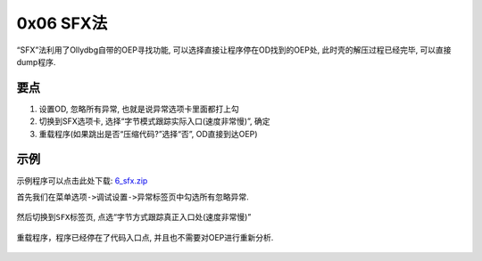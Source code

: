 0x06 SFX法
==========

“SFX”法利用了Ollydbg自带的OEP寻找功能,
可以选择直接让程序停在OD找到的OEP处, 此时壳的解压过程已经完毕,
可以直接dump程序.

要点
----

1. 设置OD, 忽略所有异常, 也就是说异常选项卡里面都打上勾
2. 切换到SFX选项卡, 选择“字节模式跟踪实际入口(速度非常慢)”, 确定
3. 重载程序(如果跳出是否“压缩代码?”选择“否”, OD直接到达OEP)

示例
----

示例程序可以点击此处下载:
`6_sfx.zip <https://github.com/ctf-wiki/ctf-wiki/blob/master/reverse/unpack/example/6_sfx.zip>`__

首先我们在菜单\ ``选项->调试设置->异常标签页``\ 中勾选所有忽略异常.

.. figure:: /reverse/unpack/figure/sfx_01.png
   :alt: sfx_01.png



然后切换到\ ``SFX``\ 标签页, 点选“字节方式跟踪真正入口处(速度非常慢)”

.. figure:: /reverse/unpack/figure/sfx_02.png
   :alt: sfx_02.png


重载程序，程序已经停在了代码入口点, 并且也不需要对OEP进行重新分析.

.. figure:: /reverse/unpack/figure/sfx_03.png
   :alt: sfx_03.png


